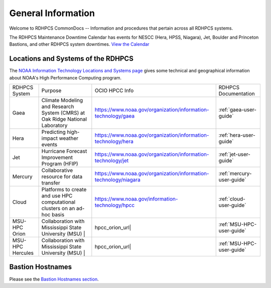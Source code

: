 *******************
General Information
*******************

Welcome to RDHPCS CommonDocs -- Information and procedures that
pertain across all RDHPCS systems.

The RDHPCS Maintenance Downtime Calendar has events for NESCC (Hera,
HPSS, Niagara), Jet, Boulder and Princeton Bastions, and other RDHPCS
system downtimes. `View the Calendar
<https://calendar.google.com/calendar/u/1/r?id=bm9hYS5nb3ZfZjFnZ3U0M3RtOWxmZWVnNDV0NTlhMDYzY3NAZ3JvdXAuY2FsZW5kYXIuZ29vZ2xlLmNvbQ>`__

.. raw:: html

   <div>
   <iframe src="https://calendar.google.com/calendar/embed?src=noaa.gov_f1ggu43tm9lfeeg45t59a063cs%40group.calendar.google.com&ctz=America%2FNew_York"
           style="border: 0"
           width="800"
           height="600"
           frameborder="0"
           scrolling="no"></iframe>
   <p>You must be logged in to your NOAA Gmail account to see the calendar.</p>
   </div>



Locations and Systems of the RDHPCS
===================================

The `NOAA Information Technology Locations and Systems page
<https://www.noaa.gov/organization/information-technology/hpcc-locations-and-systems>`_
gives some technical and geographical information about NOAA's High
Performance Computing program.


.. |hpcc_gaea_url|	   replace:: https://www.noaa.gov/organization/information-technology/gaea
.. |hpcc_hera_url|	   replace:: https://www.noaa.gov/organization/information-technology/hera
.. |hpcc_jet_url|	      replace:: https://www.noaa.gov/organization/information-technology/jet
.. |hpcc_mercury_url|	replace:: https://www.noaa.gov/organization/information-technology/niagara
.. |hpcc_cloud_url|	   replace:: https://www.noaa.gov/information-technology/hpcc
.. |hpcc_orion_url|	   replace:: https://www.noaa.gov/organization/information-technology/orion
.. |gaeaP|		         replace:: Climate Modeling and Research System (CMRS) at Oak Ridge National Laboratory
.. |heraP|		         replace:: Predicting high-impact weather events
.. |jetP|		         replace:: Hurricane Forecast Improvement Program (HFIP)
.. |mercP|	         replace:: Collaborative resource for data transfer
.. |cloudP|		         replace:: Platforms to create and use HPC computational clusters on an ad-hoc basis
.. |msuP|		         replace:: Collaboration with Mississippi State University (MSU)


+------------------+----------+--------------------+--------------------------+
| RDHPCS System    |  Purpose | OCIO HPCC Info     | RDHPCS Documentation     |
+------------------+----------+--------------------+--------------------------+
| Gaea             | |gaeaP|  | |hpcc_gaea_url|    |:ref:`gaea-user-guide`    |
+------------------+----------+--------------------+--------------------------+
| Hera             | |heraP|  | |hpcc_hera_url|    |:ref:`hera-user-guide`    |
+------------------+----------+--------------------+--------------------------+
| Jet              | |jetP|   | |hpcc_jet_url|     |:ref:`jet-user-guide`     |
+------------------+----------+--------------------+--------------------------+
| Mercury          | |mercP|  | |hpcc_mercury_url| |:ref:`mercury-user-guide` |
+------------------+----------+--------------------+--------------------------+
| Cloud            | |cloudP| | |hpcc_cloud_url|   |:ref:`cloud-user-guide`   |
+------------------+----------+--------------------+--------------------------+
| MSU-HPC Orion    | |msuP| | |hpcc_orion_url|     |:ref:`MSU-HPC-user-guide` |
+------------------+----------+--------------------+--------------------------+
| MSU-HPC Hercules | |msuP| | |hpcc_orion_url|     |:ref:`MSU-HPC-user-guide` |
+------------------+----------+--------------------+--------------------------+



Bastion Hostnames
=================


Please see the `Bastion Hostnames section <https://docs.rdhpcs.noaa.gov/connecting/index.html#bastion-hostnames>`_.

